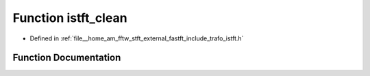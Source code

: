 .. _exhale_function_trafo__istft_8h_1a33ddce3a36fb5f491eba507bba53208a:

Function istft_clean
====================

- Defined in :ref:`file__home_am_fftw_stft_external_fastft_include_trafo_istft.h`


Function Documentation
----------------------


.. doxygenfunction:: istft_clean(IstftStruct *)
   :project: Fastft